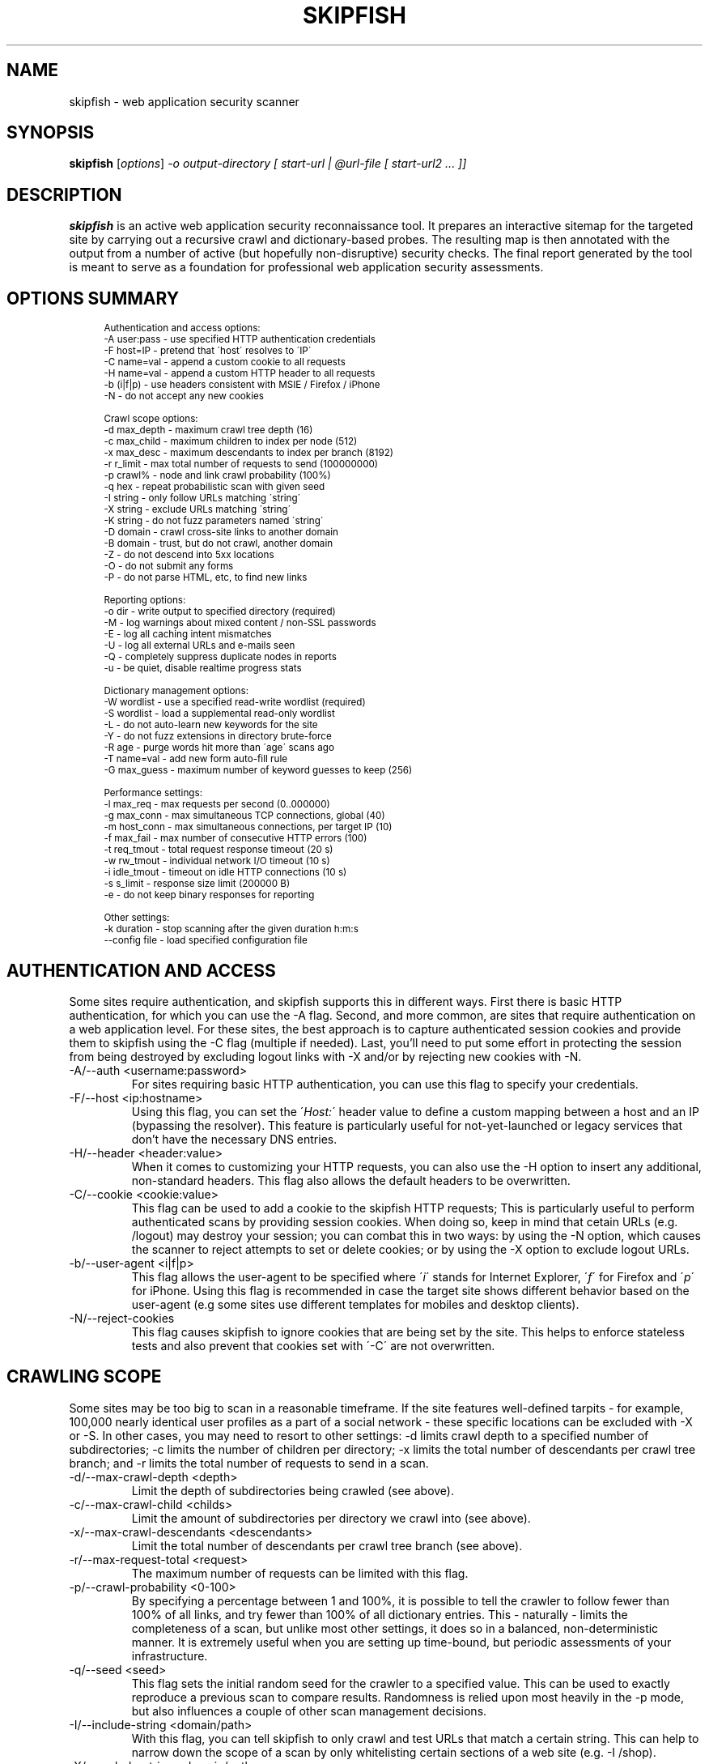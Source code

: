 .\" vi:set wm=5
.TH SKIPFISH 1 "May 6, 2012"
.SH NAME
skipfish \- web application security scanner
.SH SYNOPSIS
.B skipfish
.RI [ options ] " -o output-directory [ start-url | @url-file [ start-url2 ... ]]"
.br
.SH DESCRIPTION
.PP
\fBskipfish\fP is an active web application security reconnaissance tool.
It prepares an interactive sitemap for the targeted site by carrying out a recursive crawl and dictionary-based probes.  The resulting map is then annotated with the output from a number of active (but hopefully non-disruptive) security checks.  The final report generated by the tool is meant to serve as a foundation for professional web application security assessments.
.SH OPTIONS SUMMARY
.PP
.sp
.if n \{\
.RS 4
.\}
.fam C
.ps -1
.nf
.BB lightgray
Authentication and access options:
  \-A user:pass   \- use specified HTTP authentication credentials
  \-F host=IP     \- pretend that \'host\' resolves to \'IP\'
  \-C name=val    \- append a custom cookie to all requests
  \-H name=val    \- append a custom HTTP header to all requests
  \-b (i|f|p)     \- use headers consistent with MSIE / Firefox / iPhone
  \-N             \- do not accept any new cookies

Crawl scope options:
  \-d max_depth   \- maximum crawl tree depth (16)
  \-c max_child   \- maximum children to index per node (512)
  \-x max_desc    \- maximum descendants to index per branch (8192)
  \-r r_limit     \- max total number of requests to send (100000000)
  \-p crawl%      \- node and link crawl probability (100%)
  \-q hex         \- repeat probabilistic scan with given seed
  \-I string      \- only follow URLs matching \'string\'
  \-X string      \- exclude URLs matching \'string\'
  \-K string      \- do not fuzz parameters named \'string\'
  \-D domain      \- crawl cross\-site links to another domain
  \-B domain      \- trust, but do not crawl, another domain
  \-Z             \- do not descend into 5xx locations
  \-O             \- do not submit any forms
  \-P             \- do not parse HTML, etc, to find new links

Reporting options:
  \-o dir         \- write output to specified directory (required)
  \-M             \- log warnings about mixed content / non\-SSL passwords
  \-E             \- log all caching intent mismatches
  \-U             \- log all external URLs and e\-mails seen
  \-Q             \- completely suppress duplicate nodes in reports
  \-u             \- be quiet, disable realtime progress stats

Dictionary management options:
  \-W wordlist    \- use a specified read\-write wordlist (required)
  \-S wordlist    \- load a supplemental read\-only wordlist
  \-L             \- do not auto\-learn new keywords for the site
  \-Y             \- do not fuzz extensions in directory brute\-force
  \-R age         \- purge words hit more than \'age\' scans ago
  \-T name=val    \- add new form auto\-fill rule
  \-G max_guess   \- maximum number of keyword guesses to keep (256)

Performance settings:
  \-l max_req     \- max requests per second (0\..000000)
  \-g max_conn    \- max simultaneous TCP connections, global (40)
  \-m host_conn   \- max simultaneous connections, per target IP (10)
  \-f max_fail    \- max number of consecutive HTTP errors (100)
  \-t req_tmout   \- total request response timeout (20 s)
  \-w rw_tmout    \- individual network I/O timeout (10 s)
  \-i idle_tmout  \- timeout on idle HTTP connections (10 s)
  \-s s_limit     \- response size limit (200000 B)
  \-e             \- do not keep binary responses for reporting

Other settings:
  \-k duration    \- stop scanning after the given duration h:m:s
  \--config file  \- load specified configuration file

.SH AUTHENTICATION AND ACCESS
.PP
Some sites require authentication, and skipfish supports this in different ways. First there is basic HTTP authentication, for which you can use the \-A flag. Second, and more common, are sites that require authentication on a web application level. For these sites, the best approach is to capture authenticated session cookies and provide them to skipfish using the \-C flag (multiple if needed). Last, you'll need to put some effort in protecting the session from being destroyed by excluding logout links with \-X and/or by rejecting new cookies with \-N.

.IP "-A/--auth <username:password>"
For sites requiring basic HTTP authentication, you can use this flag to specify your credentials.

.IP "-F/--host <ip:hostname>"
Using this flag, you can set the \'\fIHost:\fP\' header value to define a custom mapping between a host and an IP (bypassing the resolver). This feature is particularly useful for not-yet-launched or legacy services that don't have the necessary DNS entries.

.IP "-H/--header <header:value>"
When it comes to customizing your HTTP requests, you can also use the -H option to insert any additional, non-standard headers. This flag also allows the default headers to be overwritten.

.IP "-C/--cookie <cookie:value>"
This flag can be used to add a cookie to the skipfish HTTP requests; This is particularly useful to perform authenticated scans by providing session cookies. When doing so, keep in mind that cetain URLs (e.g. /logout) may destroy your session; you can combat this in two ways: by using the -N option, which causes the scanner to reject attempts to set or delete cookies; or by using the -X option to exclude logout URLs.

.IP "-b/--user-agent <i|f|p>"
This flag allows the user-agent to be specified where \'\fIi\fP\' stands for Internet Explorer, \'\fIf\fP\' for Firefox and \'\fIp\fP\' for iPhone. Using this flag is recommended in case the target site shows different behavior based on the user-agent (e.g some sites use different templates for mobiles and desktop clients).

.IP "-N/--reject-cookies"
This flag causes skipfish to ignore cookies that are being set by the site. This helps to enforce stateless tests and also prevent that cookies set with \'-C\' are not overwritten.

.SH CRAWLING SCOPE
.PP
Some sites may be too big to scan in a reasonable timeframe. If the site features well-defined tarpits - for example, 100,000 nearly identical user profiles as a part of a social network - these specific locations can be excluded with -X or -S. In other cases, you may need to resort to other settings: -d limits crawl depth to a specified number of subdirectories; -c limits the number of children per directory; -x limits the total number of descendants per crawl tree branch; and -r limits the total number of requests to send in a scan.

.IP "-d/--max-crawl-depth <depth>"
Limit the depth of subdirectories being crawled (see above).
.IP "-c/--max-crawl-child <childs>"
Limit the amount of subdirectories per directory we crawl into (see above).
.IP "-x/--max-crawl-descendants <descendants>"
Limit the total number of descendants per crawl tree branch (see above).
.IP "-r/--max-request-total <request>"
The maximum number of requests can be limited with this flag.
.IP "-p/--crawl-probability <0-100>"
By specifying a percentage between 1 and 100%, it is possible to tell the crawler to follow fewer than 100% of all links, and try fewer than 100% of all dictionary entries. This \- naturally \- limits the completeness of a scan, but unlike most other settings, it does so in a balanced, non-deterministic manner. It is extremely useful when you are setting up time-bound, but periodic assessments of your infrastructure.
.IP "-q/--seed <seed>"
This flag sets the initial random seed for the crawler to a specified value. This can be used to exactly reproduce a previous scan to compare results.  Randomness is relied upon most heavily in the -p mode, but also influences a couple of other scan management decisions.

.IP "-I/--include-string <domain/path>"
With this flag, you can tell skipfish to only crawl and test URLs that match a certain string. This can help to narrow down the scope of a scan by only whitelisting certain sections of a web site (e.g. \-I /shop).

.IP "-X/--exclude-string <domain/path>"
The \-X option can be used to exclude files / directories from the scan. This is useful to avoid session termination (i.e. by excluding /logout) or just for speeding up your scans by excluding static content directories like /icons/, /doc/, /manuals/, and other standard, mundane locations along these lines.

.IP "-K/--skip-parameter <parameter name>"
This flag allows you to specify parameter names not to fuzz. (useful for applications that put session IDs in the URL, to minimize noise).

.IP "-D/--include-domain <domain>"
Allows you to specify additional hosts or domains to be in-scope for the test. By default, all hosts appearing in the command-line URLs are added to the list - but you can use -D to broaden these rules. The result of this will be that the crawler will follow links and tests links that point to these additional hosts.

.IP "-B/--trust-domain <domain>"
In some cases, you do not want to actually crawl a third-party domain, but you trust the owner of that domain enough not to worry about cross-domain content inclusion from that location. To suppress warnings, you can use the \-B option

.IP "-Z/--skip-error-pages"
Do not crawl into pages / directories that give an error 5XX.

.IP "-O/--no-form-submits"
Using this flag will cause forms to be ignored during the scan.

.IP "-P/--no-html-parsing"
This flag will disable link extracting and effectively disables crawling. Using \-P is useful when you want to test one specific URL or when you want to feed skipfish a list of URLs that were collected with an external crawler.

.SH TESTING SCOPE
.PP

.IP "--checks"
EXPERIMENTAL: Displays the crawler injection tests. The output shows the index number (useful for \-\-checks\-toggle), the check name and whether the check is enabled.

.IP "--checks-toggle <check1,check2,..>"
EXPERIMENTAL: Every injection test can be enabled/disabled with using this flag. As value, you need to provide the check numbers which can be obtained with the \-\-checks flag. Multiple checks can be toggled via a comma separated value (i.e. \-\-checks\-toggle 1,2 )

.IP "--no-injection-tests"
EXPERIMENTAL: Disables all injection tests for this scan and limits the scan to crawling and, optionally, bruteforcing. As with all scans, the output directory will contain a pivots.txt file. This file can be used to feed future scans.

.SH REPORTING OPTIONS
.PP

.IP "-o/--output <dir>"
The report wil be written to this location. The directory is one of the two mandatory options and must not exist upon starting the scan.

.IP "-M/--log-mixed-content"
Enable the logging of mixed content. This is highly recommended when scanning SSL-only sites to detect insecure content inclusion via non-SSL protected links.

.IP "-E/--log-cache-mismatches"
This will cause additonal content caching error to be reported.

.IP "-U/--log-external-urls"
Log all external URLs and email addresses that were seen during the scan.

.IP "-Q/--log-unique-nodes"
Enable this to completely suppress duplicate nodes in reports.

.IP "-u/--quiet"
This will cause skipfish to suppress all console output during the scan.

.IP "-v/--verbose"
EXPERIMENTAL: Use this flag to enable runtime reporting of, for example, problems that are detected. Can be used multiple times to increase verbosity and should be used in combination with \-u unless you run skipfish with stderr redirected to a file.

.SH DICTIONARY MANAGEMENT
.PP
Make sure you've read the instructions provided in dictionaries/README-FIRST to select the right dictionary file and configure it correctly. This step has a profound impact on the quality of scan results later on.

.IP "-S/--wordlist <file>"
Load the specified (read-only) wordlist for use during the scan. This flag is optional but use of a dictionary is highly recommended when performing a blackbox scan as it will highlight hidden files and directories.

.IP "-W/--rw-wordlist <file>"
Specify an initially empty file for any newly learned site-specific keywords (which will come handy in future assessments). You can use \-W\- or \-W /dev/null if you don't want to store auto-learned keywords anywhere. Typically you will want to use one of the packaged dictonaries (i.e. complete.wl) and possibly add a custom dictionary.

.IP "-L/--no-keyword-learning"
During the scan, skipfish will try to learn and use new keywords. This flag disables that behavior and should be used when any form of brute-forcing is not desired.

.IP "-Y/--no-extension-brute"
This flag will disable extension guessing during directory bruteforcing.

.IP "-R <age>"
Use of this flag allows old words to be purged from wordlists. It is intended to help keeping dictionaries clean when used in recurring scans.

.IP "-T/--form-value <name=value>"
Skipfish also features a form auto-completion mechanism in order to maximize scan coverage. The values should be non-malicious, as they are not meant to implement security checks \- but rather, to get past input validation logic.  You can define additional rules, or override existing ones, with the \-T option (\-T form_field_name=field_value, e.g. \-T login=test123 \-T password=test321 - although note that \-C and \-A are a much better method of logging in).

.IP "-G <max guesses>"
During the scan, a temporary buffer of newly detected keywords is maintained. The size of this buffer can be changed with this flag and doing so influences bruteforcing.

.SH PERFORMANCE OPTIONS
The default performance setting should be fine for most servers but when the report indicates there were connection problems, you might want to tweak some of the values here. For unstable servers, the scan coverage is likely to improve when using low values for rate and connection flags.

.IP "-l/--max-request-rate <rate>"
This flag can be used to limit the amount of requests per second. This is very useful when the target server can't keep up with the high amount of requests that are generated by skipfish. Keeping the amount requests per second low can also help preventing some rate-based DoS protection mechanisms from kicking in and ruining the scan.

.IP "-g/--max-connections <number>"
The max simultaneous TCP connections (global) can be set with this flag.

.IP "-m/--max-host-connections <number>"
The max simultaneous TCP connections, per target IP,  can be set with this flag.

.IP "-f/--max-failed-requests <number>"
Controls the maximum number of consecutive HTTP errors you are willing to see before aborting the scan. For large scans, you probably want to set a higher value here.

.IP "-t/--request-timeout <timeout>"
Set the total request timeout, to account for really slow or really fast sites.

.IP "-w/--network-timeout <timeout>"
Set the network I/O timeout.

.IP "-i/--idle-timeout <timeout>"
Specify the timeout for idle HTTP connections.

.IP "-s/--response-size <size>"
Sets the maximum length of a response to fetch and parse (longer responses will be truncated).

.IP "-e/--discard-binary"
This prevents binary documents from being kept in memory for reporting purposes, and frees up a lot of RAM.

.IP "--flush-to-disk"
This causes request / response data to be flushed to disk instead of being kept in memory. As a result, the memory usage for large scans will be significant lower.

.SH EXAMPLES
\fBScan type: quick\fP
.br
skipfish \-o output/dir/ http://example.com
.br

.br
\fBScan type: extensive bruteforce\fP
.br
skipfish [...other options..] \fI\-S dictionaries/complete.wl\fP http://example.com
.br

.br
\fBScan type: without bruteforcing\fP
.br
skipfish [...other options..] -LY http://example.com
.br

\fBScan type: authenticated (basic)\fP
.br
skipfish [...other options..] \fI-A username:password\fP http://example.com
.br

\fBScan type: authenticated (cookie)\fP
.br
skipfish [...other options..] \-C jsession=myauthcookiehere \-X /logout http://example.com
.br

\fBScan type: flaky server\fP
.br
skipfish [...other options..] -l 5 -g 2 -t 30 -i 15 http://example.com
.br

.SH NOTES
The default values for all flags can be viewed by running \'./skipfish -h\' .

.SH AUTHOR
skipfish was written by Michal Zalewski <lcamtuf@google.com>,
with contributions from Niels Heinen <heinenn@google.com>,
Sebastian Roschke <s.roschke@googlemail.com>, and other parties.
.PP
This manual page was written with the help of Thorsten Schifferdecker <tsd@debian.systs.org>.
